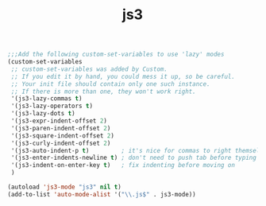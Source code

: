 #+TITLE: js3



#+BEGIN_SRC emacs-lisp
  ;;;Add the following custom-set-variables to use 'lazy' modes
  (custom-set-variables
   ;; custom-set-variables was added by Custom.
   ;; If you edit it by hand, you could mess it up, so be careful.
   ;; Your init file should contain only one such instance.
   ;; If there is more than one, they won't work right.
   '(js3-lazy-commas t)
   '(js3-lazy-operators t)
   '(js3-lazy-dots t)
   '(js3-expr-indent-offset 2)
   '(js3-paren-indent-offset 2)
   '(js3-square-indent-offset 2)
   '(js3-curly-indent-offset 2)
   '(js3-auto-indent-p t)         ; it's nice for commas to right themselves.
   '(js3-enter-indents-newline t) ; don't need to push tab before typing
   '(js3-indent-on-enter-key t)   ; fix indenting before moving on
   )
  
  (autoload 'js3-mode "js3" nil t)
  (add-to-list 'auto-mode-alist '("\\.js$" . js3-mode))
  
#+END_SRC
